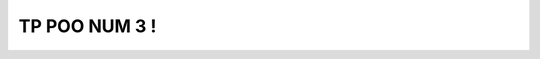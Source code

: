.. rtd documentation master file, created by
   sphinx-quickstart on Wed Dec 16 21:38:04 2020.
   You can adapt this file completely to your liking, but it should at least
   contain the root `toctree` directive.

TP POO NUM 3 !
==============

